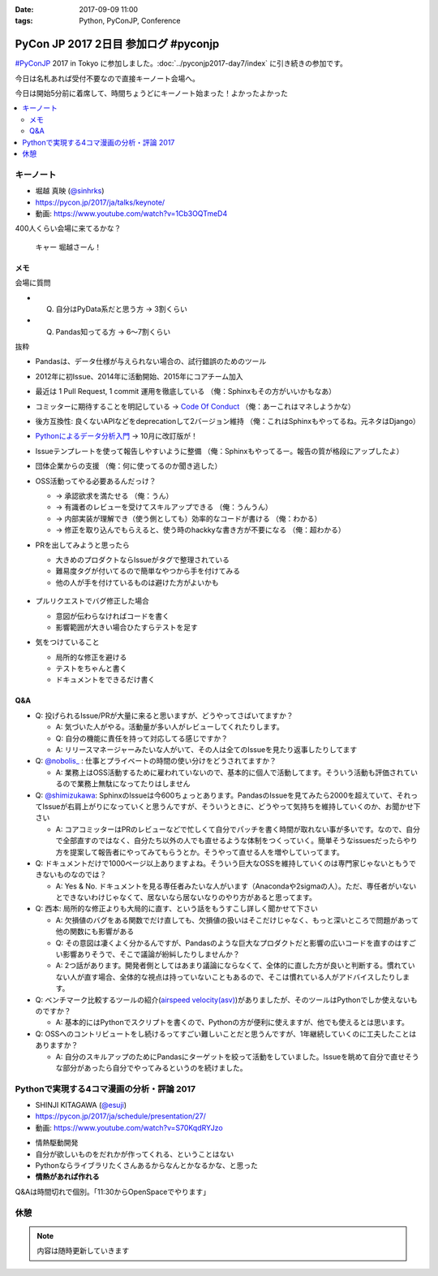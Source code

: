 :date: 2017-09-09 11:00
:tags: Python, PyConJP, Conference

=====================================
PyCon JP 2017 2日目 参加ログ #pyconjp
=====================================

`#PyConJP`_ 2017 in Tokyo に参加しました。:doc:`../pyconjp2017-day7/index` に引き続きの参加です。

今日は名札あれば受付不要なので直接キーノート会場へ。

今日は開始5分前に着席して、時間ちょうどにキーノート始まった！よかったよかった


.. _PyCon JP 2017: https://pyconjp.connpass.com/event/59412/
.. _#pyconjp: https://twitter.com/search?f=tweets&vertical=default&q=%23pyconjp&src=typd

.. contents::
   :local:

キーノート
===========

* 堀越 真映 (`@sinhrks`_)
* https://pycon.jp/2017/ja/talks/keynote/
* 動画: https://www.youtube.com/watch?v=1Cb3OQTmeD4

.. _@sinhrks: https://twitter.com/sinhrks

400人くらい会場に来てるかな？

.. figure:: keynote.*
   :width: 80%

   キャー 堀越さーん！

メモ
-------

会場に質問

* Q. 自分はPyData系だと思う方 -> 3割くらい
* Q. Pandas知ってる方 -> 6～7割くらい

抜粋

* Pandasは、データ仕様が与えられない場合の、試行錯誤のためのツール
* 2012年に初Issue、2014年に活動開始、2015年にコアチーム加入
* 最近は 1 Pull Request, 1 commit 運用を徹底している （俺：Sphinxもその方がいいかもなあ）

  .. raw:: html

     <blockquote class="twitter-tweet" data-lang="ja"><p lang="ja" dir="ltr">numpyもそういう運用だとiwiwiさんが言っていた気がします。git bisectしやすいからとか</p>&mdash; chezou (@chezou) <a href="https://twitter.com/chezou/status/906324595577253888">2017年9月9日</a></blockquote>
     <script async src="//platform.twitter.com/widgets.js" charset="utf-8"></script>

* コミッターに期待することを明記している -> `Code Of Conduct`_ （俺：あーこれはマネしようかな）
* 後方互換性: 良くないAPIなどをdeprecationして2バージョン維持 （俺：これはSphinxもやってるね。元ネタはDjango）
* `Pythonによるデータ分析入門`_ -> 10月に改訂版が！
* Issueテンプレートを使って報告しやすいように整備 （俺：Sphinxもやってるー。報告の質が格段にアップしたよ）
* 団体企業からの支援 （俺：何に使ってるのか聞き逃した）
* OSS活動ってやる必要あるんだっけ？

  * -> 承認欲求を満たせる （俺：うん）
  * -> 有識者のレビューを受けてスキルアップできる （俺：うんうん）
  * -> 内部実装が理解でき（使う側としても）効率的なコードが書ける （俺：わかる）
  * -> 修正を取り込んでもらえると、使う時のhackkyな書き方が不要になる （俺：超わかる）

* PRを出してみようと思ったら

  * 大きめのプロダクトならIssueがタグで整理されている
  * 難易度タグが付いてるので簡単なやつから手を付けてみる
  * 他の人が手を付けているものは避けた方がよいかも

  .. figure:: pandas-issue-tags.*
     :target: https://github.com/pandas-dev/pandas/issues

* プルリクエストでバグ修正した場合

  * 意図が伝わらなければコードを書く
  * 影響範囲が大きい場合ひたすらテストを足す

* 気をつけていること

  * 局所的な修正を避ける
  * テストをちゃんと書く
  * ドキュメントをできるだけ書く


.. _Code Of Conduct: https://github.com/pandas-dev/pandas-governance/blob/master/code-of-conduct.md
.. _Pythonによるデータ分析入門: http://amzn.to/2xbVLtr

Q&A
--------

* Q: 投げられるIssue/PRが大量に来ると思いますが、どうやってさばいてますか？

  - A: 気づいた人がやる。活動量が多い人がレビューしてくれたりします。

  - Q: 自分の機能に責任を持って対応してる感じですか？

  - A: リリースマネージャーみたいな人がいて、その人は全てのIssueを見たり返事したりしてます

* Q: `@nobolis_`_ : 仕事とプライベートの時間の使い分けをどうされてますか？

  - A: 業務上はOSS活動するために雇われていないので、基本的に個人で活動してます。そういう活動も評価されているので業務上無駄になってたりはしません

* Q: `@shimizukawa`_: SphinxのIssueは今600ちょっとあります。PandasのIssueを見てみたら2000を超えていて、それってIssueが右肩上がりになっていくと思うんですが、そういうときに、どうやって気持ちを維持していくのか、お聞かせ下さい

  - A: コアコミッターはPRのレビューなどで忙しくて自分でパッチを書く時間が取れない事が多いです。なので、自分で全部直すのではなく、自分たち以外の人でも直せるような体制をつくっていく。簡単そうなissuesだったらやり方を提案して報告者にやってみてもらうとか。そうやって直せる人を増やしていってます。

* Q: ドキュメントだけで1000ページ以上ありますよね。そういう巨大なOSSを維持していくのは専門家じゃないともうできないものなのでは？

  - A: Yes & No. ドキュメントを見る専任者みたいな人がいます（Anacondaや2sigmaの人）。ただ、専任者がいないとできないわけじゃなくて、居ないなら居ないなりのやり方があると思ってます。


* Q: 西本: 局所的な修正よりも大局的に直す、という話をもうすこし詳しく聞かせて下さい

  - A: 欠損値のバグをある関数でだけ直しても、欠損値の扱いはそこだけじゃなく、もっと深いところで問題があって他の関数にも影響がある

  - Q: その意図は凄くよく分かるんですが、Pandasのような巨大なプロダクトだと影響の広いコードを直すのはすごい影響ありそうで、そこで議論が紛糾したりしませんか？

  - A: 2つ話があります。開発者側としてはあまり議論にならなくて、全体的に直した方が良いと判断する。慣れていない人が直す場合、全体的な視点は持っていないこともあるので、そこは慣れている人がアドバイスしたりします。

* Q: ベンチマーク比較するツールの紹介(`airspeed velocity(asv)`_)がありましたが、そのツールはPythonでしか使えないものですか？

  - A: 基本的にはPythonでスクリプトを書くので、Pythonの方が便利に使えますが、他でも使えるとは思います。

* Q: OSSへのコントリビュートをし続けるってすごい難しいことだと思うんですが、1年継続していくのに工夫したことはありますか？

  - A: 自分のスキルアップのためにPandasにターゲットを絞って活動をしていました。Issueを眺めて自分で直せそうな部分があったら自分でやってみるというのを続けました。

.. _`@nobolis_`: https://twitter.com/nobolis_
.. _@shimizukawa: https://twitter.com/shimizukawa
.. _airspeed velocity(asv): http://asv.readthedocs.io/en/latest/

Pythonで実現する4コマ漫画の分析・評論 2017
===============================================

* SHINJI KITAGAWA (`@esuji`_)
* https://pycon.jp/2017/ja/schedule/presentation/27/
* 動画: https://www.youtube.com/watch?v=S70KqdRYJzo

.. _@esuji: https://twitter.com/esuji

* 情熱駆動開発
* 自分が欲しいものをだれかが作ってくれる、ということはない
* Pythonならライブラリたくさんあるからなんとかなるかな、と思った
* **情熱があれば作れる**

.. raw:: html

   <blockquote class="twitter-tweet" data-lang="ja"><p lang="ja" dir="ltr">BPPRです。<a href="https://twitter.com/hashtag/pyconjp?src=hash">#pyconjp</a> <a href="https://twitter.com/hashtag/pyconjp_201?src=hash">#pyconjp_201</a> <a href="https://t.co/Co5VEQNeug">pic.twitter.com/Co5VEQNeug</a></p>&mdash; 佐藤治夫 (@haru860) <a href="https://twitter.com/haru860/status/906335711355211776">2017年9月9日</a></blockquote>
   <script async src="//platform.twitter.com/widgets.js" charset="utf-8"></script>

   <blockquote class="twitter-tweet" data-lang="ja"><p lang="ja" dir="ltr">BPPR: 弊社 <a href="https://twitter.com/hashtag/BeProud?src=hash">#BeProud</a> の制度。カンファレンスで会社紹介すると代休もらえて参加費が出る(要約) <a href="https://twitter.com/hashtag/PyConJP?src=hash">#PyConJP</a><a href="https://t.co/2331mVAAdr">https://t.co/2331mVAAdr</a></p>&mdash; Takayuki Shimizukawa (@shimizukawa) <a href="https://twitter.com/shimizukawa/status/906337449248354304">2017年9月9日</a></blockquote>
   <script async src="//platform.twitter.com/widgets.js" charset="utf-8"></script>


Q&Aは時間切れで個別。「11:30からOpenSpaceでやります」

休憩
==========


.. note:: 内容は随時更新していきます


